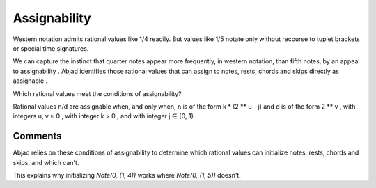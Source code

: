 Assignability
=============

Western notation admits rational values like 1/4 readily. But values
like 1/5 notate only without recourse to tuplet brackets or special
time signatures.

We can capture the instinct that quarter notes appear more frequently,
in western notation, than fifth notes, by an appeal to assignability .
Abjad identifies those rational values that can assign to notes,
rests, chords and skips directly as assignable .

Which rational values meet the conditions of assignability?

Rational values n/d are assignable when, and only when, n is of the
form k * (2 ** u - j) and d is of the form 2 ** v , with integers u, v
≥ 0 , with integer k > 0 , and with integer j ∈ {0, 1} .



Comments
--------

Abjad relies on these conditions of assignability to determine which
rational values can initialize notes, rests, chords and skips, and
which can't.

This explains why initializing `Note(0, (1, 4))` works where `Note(0,
(1, 5))` doesn't.


